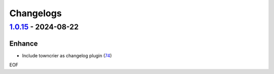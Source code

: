 Changelogs
=============

.. towncrier release notes start

`1.0.15 <https://github.com/yellowbean/AbsBox/tree/1.0.15>`_ - 2024-08-22
-------------------------------------------------------------------------

Enhance
~~~~~~~

- Include towncrier as changelog plugin (`74 <https://github.com/yellowbean/AbsBox/issues/74>`_)


EOF